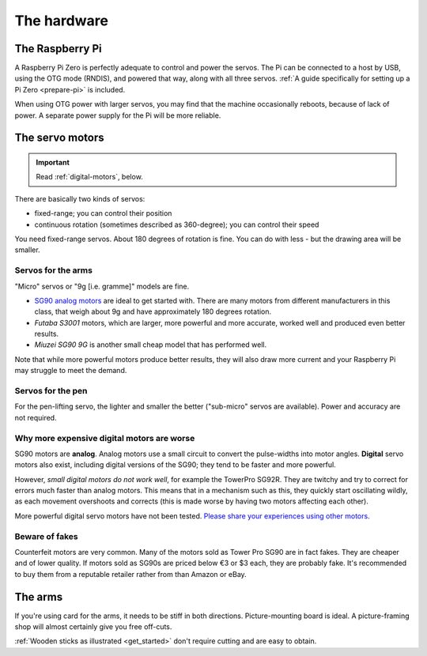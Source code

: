 .. _hardware:

The hardware
------------

.. _hardware-pi:

The Raspberry Pi
~~~~~~~~~~~~~~~~

A Raspberry Pi Zero is perfectly adequate to control and power the servos. The Pi can be connected to a host by USB,
using the OTG mode (RNDIS), and powered that way, along with all three servos. :ref:`A guide specifically for setting
up a Pi Zero <prepare-pi>` is included.

When using OTG power with larger servos, you may find that the machine occasionally reboots, because of lack of power.
A separate power supply for the Pi will be more reliable.


.. _hardware-servos:

The servo motors
~~~~~~~~~~~~~~~~

..  important:: Read :ref:`digital-motors`, below.

There are basically two kinds of servos:

* fixed-range; you can control their position
* continuous rotation (sometimes described as 360-degree); you can control their speed

You need fixed-range servos. About 180 degrees of rotation is fine. You can do with less - but the drawing area will
be smaller.


Servos for the arms
^^^^^^^^^^^^^^^^^^^

"Micro" servos or "9g [i.e. gramme]" models are fine.

* `SG90 analog motors <http://www.towerpro.com.tw/product/sg90-analog/>`_ are ideal to get started with. There are many
  motors from different manufacturers in this class, that weigh about 9g and have approximately 180 degrees rotation.
* *Futaba S3001* motors, which are larger, more powerful and more accurate, worked well and produced even better
  results.
* *Miuzei SG90 9G* is another small cheap model that has performed well.

Note that while more powerful motors produce better results, they will also draw more current and your
Raspberry Pi may struggle to meet the demand.


Servos for the pen
^^^^^^^^^^^^^^^^^^

For the pen-lifting servo, the lighter and smaller the better ("sub-micro" servos are available). Power and accuracy
are not required.

.. _digital-motors:

Why more expensive digital motors are worse
^^^^^^^^^^^^^^^^^^^^^^^^^^^^^^^^^^^^^^^^^^^

SG90 motors are **analog**. Analog motors use a small circuit to convert the pulse-widths into motor angles.
**Digital** servo motors also exist, including digital versions of the SG90; they tend to be faster and more powerful.

However, *small digital motors do not work well*, for example the TowerPro SG92R. They are twitchy and try to correct
for errors much faster than analog motors. This means that in a mechanism such as this, they quickly start oscillating
wildly, as each movement overshoots and corrects (this is made worse by having two motors affecting each other).

More powerful digital servo motors have not been tested. `Please share your experiences using other motors
<https://github.com/evildmp/BrachioGraph/issues/31>`_.


Beware of fakes
^^^^^^^^^^^^^^^

Counterfeit motors are very common. Many of the motors sold as Tower Pro SG90 are in fact fakes. They are cheaper and
of lower quality. If motors sold as SG90s are priced below €3 or $3 each, they are probably fake. It's recommended to
buy them from a reputable retailer rather from than Amazon or eBay.


.. _hardware-arms:

The arms
~~~~~~~~~~~~~

If you're using card for the arms, it needs to be stiff in both directions. Picture-mounting board is ideal. A
picture-framing shop will almost certainly give you free off-cuts.

:ref:`Wooden sticks as illustrated <get_started>` don't require cutting and are easy to obtain.
